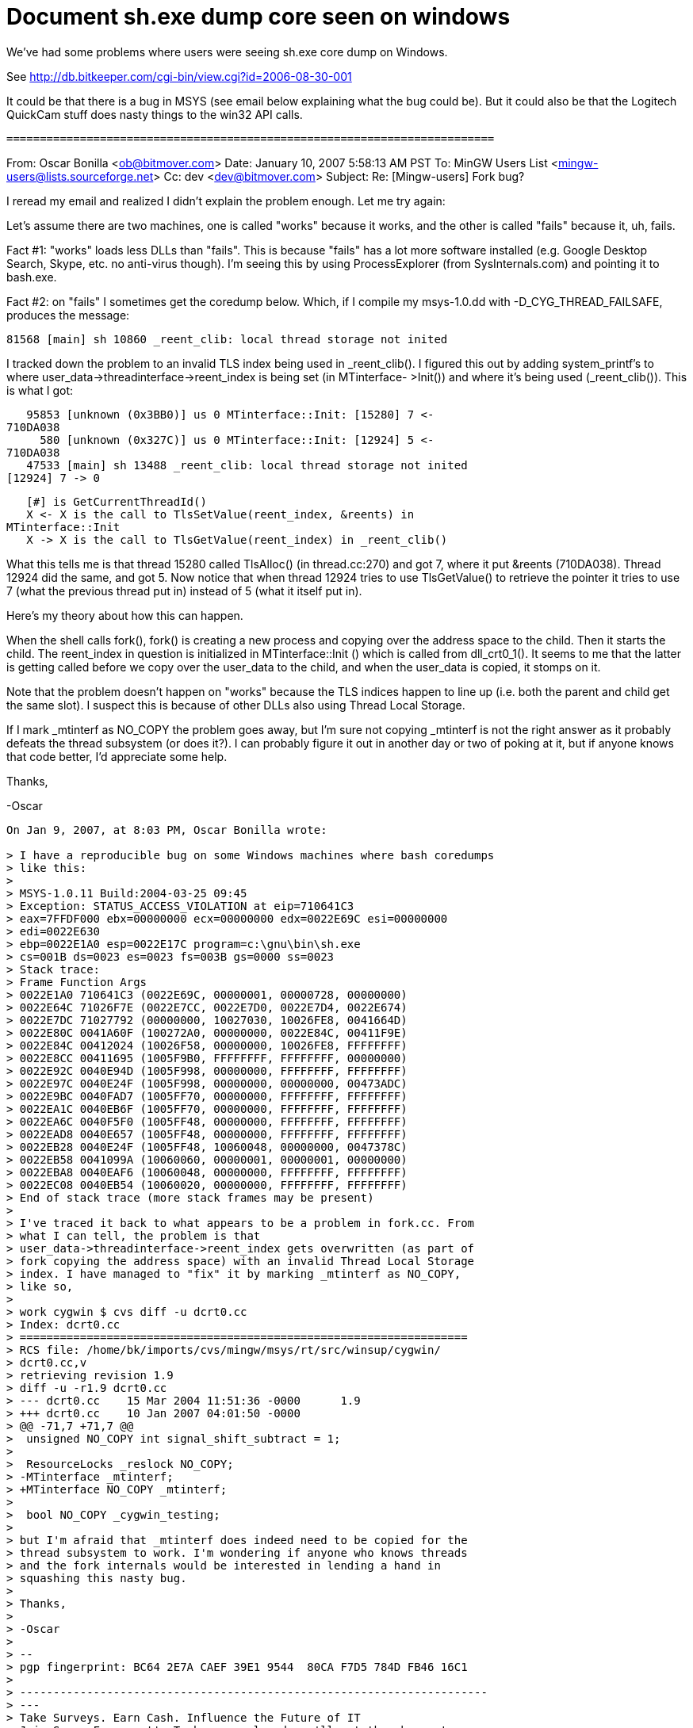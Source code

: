 Document sh.exe dump core seen on windows
=========================================

We've had some problems where users were seeing sh.exe core dump on Windows.

See http://db.bitkeeper.com/cgi-bin/view.cgi?id=2006-08-30-001

It could be that there is a bug in MSYS (see email below explaining what
the bug could be). But it could also be that the Logitech QuickCam stuff
does nasty things to the win32 API calls.

 =========================================================================

From: Oscar Bonilla <ob@bitmover.com>
Date: January 10, 2007 5:58:13 AM PST
To: MinGW Users List <mingw-users@lists.sourceforge.net>
Cc: dev <dev@bitmover.com>
Subject: Re: [Mingw-users] Fork bug?

I reread my email and realized I didn't explain the problem enough.  
Let me try again:

Let's assume there are two machines, one is called "works" because it  
works, and the other is called "fails" because it, uh, fails.

Fact #1: "works" loads less DLLs than "fails". This is because  
"fails" has a lot more software installed (e.g. Google Desktop  
Search, Skype, etc. no anti-virus though). I'm seeing this by using  
ProcessExplorer (from SysInternals.com) and pointing it to bash.exe.

Fact #2: on "fails" I sometimes get the coredump below. Which, if I  
compile my msys-1.0.dd with -D_CYG_THREAD_FAILSAFE, produces the  
message:

   81568 [main] sh 10860 _reent_clib: local thread storage not inited

I tracked down the problem to an invalid TLS index being used in  
_reent_clib(). I figured this out by adding system_printf's to where  
user_data->threadinterface->reent_index is being set (in MTinterface- 
 >Init()) and where it's being used (_reent_clib()). This is what I got:

   95853 [unknown (0x3BB0)] us 0 MTinterface::Init: [15280] 7 <-  
710DA038
     580 [unknown (0x327C)] us 0 MTinterface::Init: [12924] 5 <-  
710DA038
   47533 [main] sh 13488 _reent_clib: local thread storage not inited  
[12924] 7 -> 0

   [#] is GetCurrentThreadId()
   X <- X is the call to TlsSetValue(reent_index, &reents) in  
MTinterface::Init
   X -> X is the call to TlsGetValue(reent_index) in _reent_clib()

What this tells me is that thread 15280 called TlsAlloc() (in  
thread.cc:270) and got 7, where it put &reents (710DA038). Thread  
12924 did the same, and got 5. Now notice that when thread 12924  
tries to use TlsGetValue() to retrieve the pointer it tries to use 7  
(what the previous thread put in) instead of 5 (what it itself put in).

Here's my theory about how this can happen.

When the shell calls fork(), fork() is creating a new process and  
copying over the address space to the child. Then it starts the  
child. The reent_index in question is initialized in MTinterface::Init 
() which is called from dll_crt0_1(). It seems to me that the latter  
is getting called before we copy over the user_data to the child, and  
when the user_data is copied, it stomps on it.

Note that the problem doesn't happen on "works" because the TLS  
indices happen to line up (i.e. both the parent and child get the  
same slot). I suspect this is because of other DLLs also using Thread  
Local Storage.

If I mark _mtinterf as NO_COPY the problem goes away, but I'm sure  
not copying _mtinterf is not the right answer as it probably defeats  
the thread subsystem (or does it?). I can probably figure it out in  
another day or two of poking at it, but if anyone knows that code  
better, I'd appreciate some help.

Thanks,

-Oscar

----------------------------------
On Jan 9, 2007, at 8:03 PM, Oscar Bonilla wrote:

> I have a reproducible bug on some Windows machines where bash coredumps
> like this:
>
> MSYS-1.0.11 Build:2004-03-25 09:45
> Exception: STATUS_ACCESS_VIOLATION at eip=710641C3
> eax=7FFDF000 ebx=00000000 ecx=00000000 edx=0022E69C esi=00000000  
> edi=0022E630
> ebp=0022E1A0 esp=0022E17C program=c:\gnu\bin\sh.exe
> cs=001B ds=0023 es=0023 fs=003B gs=0000 ss=0023
> Stack trace:
> Frame Function Args
> 0022E1A0 710641C3 (0022E69C, 00000001, 00000728, 00000000)
> 0022E64C 71026F7E (0022E7CC, 0022E7D0, 0022E7D4, 0022E674)
> 0022E7DC 71027792 (00000000, 10027030, 10026FE8, 0041664D)
> 0022E80C 0041A60F (100272A0, 00000000, 0022E84C, 00411F9E)
> 0022E84C 00412024 (10026F58, 00000000, 10026FE8, FFFFFFFF)
> 0022E8CC 00411695 (1005F9B0, FFFFFFFF, FFFFFFFF, 00000000)
> 0022E92C 0040E94D (1005F998, 00000000, FFFFFFFF, FFFFFFFF)
> 0022E97C 0040E24F (1005F998, 00000000, 00000000, 00473ADC)
> 0022E9BC 0040FAD7 (1005FF70, 00000000, FFFFFFFF, FFFFFFFF)
> 0022EA1C 0040EB6F (1005FF70, 00000000, FFFFFFFF, FFFFFFFF)
> 0022EA6C 0040F5F0 (1005FF48, 00000000, FFFFFFFF, FFFFFFFF)
> 0022EAD8 0040E657 (1005FF48, 00000000, FFFFFFFF, FFFFFFFF)
> 0022EB28 0040E24F (1005FF48, 10060048, 00000000, 0047378C)
> 0022EB58 0041099A (10060060, 00000001, 00000001, 00000000)
> 0022EBA8 0040EAF6 (10060048, 00000000, FFFFFFFF, FFFFFFFF)
> 0022EC08 0040EB54 (10060020, 00000000, FFFFFFFF, FFFFFFFF)
> End of stack trace (more stack frames may be present)
>
> I've traced it back to what appears to be a problem in fork.cc. From
> what I can tell, the problem is that
> user_data->threadinterface->reent_index gets overwritten (as part of
> fork copying the address space) with an invalid Thread Local Storage
> index. I have managed to "fix" it by marking _mtinterf as NO_COPY,
> like so,
>
> work cygwin $ cvs diff -u dcrt0.cc
> Index: dcrt0.cc
> ===================================================================
> RCS file: /home/bk/imports/cvs/mingw/msys/rt/src/winsup/cygwin/ 
> dcrt0.cc,v
> retrieving revision 1.9
> diff -u -r1.9 dcrt0.cc
> --- dcrt0.cc    15 Mar 2004 11:51:36 -0000      1.9
> +++ dcrt0.cc    10 Jan 2007 04:01:50 -0000
> @@ -71,7 +71,7 @@
>  unsigned NO_COPY int signal_shift_subtract = 1;
>
>  ResourceLocks _reslock NO_COPY;
> -MTinterface _mtinterf;
> +MTinterface NO_COPY _mtinterf;
>
>  bool NO_COPY _cygwin_testing;
>
> but I'm afraid that _mtinterf does indeed need to be copied for the
> thread subsystem to work. I'm wondering if anyone who knows threads
> and the fork internals would be interested in lending a hand in
> squashing this nasty bug.
>
> Thanks,
>
> -Oscar
>
> -- 
> pgp fingerprint: BC64 2E7A CAEF 39E1 9544  80CA F7D5 784D FB46 16C1
>
> ---------------------------------------------------------------------- 
> ---
> Take Surveys. Earn Cash. Influence the Future of IT
> Join SourceForge.net's Techsay panel and you'll get the chance to  
> share your
> opinions on IT & business topics through brief surveys - and earn cash
> http://www.techsay.com/default.php? 
> page=join.php&p=sourceforge&CID=DEVDEV
> _______________________________________________
> MinGW-users mailing list
> MinGW-users@lists.sourceforge.net
>
> You may change your MinGW Account Options or unsubscribe at:
> https://lists.sourceforge.net/lists/listinfo/mingw-users
--
pgp fingerprint: BC64 2E7A CAEF 39E1 9544  80CA F7D5 784D FB46 16C1
----------------------------------
